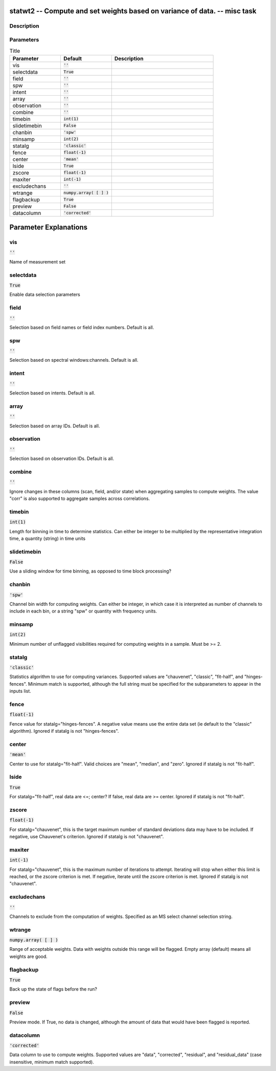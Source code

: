 statwt2 -- Compute and set weights based on variance of data. -- misc task
=======================================

Description
---------------------------------------



Parameters
---------------------------------------

.. list-table:: Title
   :widths: 25 25 50 
   :header-rows: 1
   
   * - Parameter
     - Default
     - Description
   * - vis
     - :code:`''`
     - 
   * - selectdata
     - :code:`True`
     - 
   * - field
     - :code:`''`
     - 
   * - spw
     - :code:`''`
     - 
   * - intent
     - :code:`''`
     - 
   * - array
     - :code:`''`
     - 
   * - observation
     - :code:`''`
     - 
   * - combine
     - :code:`''`
     - 
   * - timebin
     - :code:`int(1)`
     - 
   * - slidetimebin
     - :code:`False`
     - 
   * - chanbin
     - :code:`'spw'`
     - 
   * - minsamp
     - :code:`int(2)`
     - 
   * - statalg
     - :code:`'classic'`
     - 
   * - fence
     - :code:`float(-1)`
     - 
   * - center
     - :code:`'mean'`
     - 
   * - lside
     - :code:`True`
     - 
   * - zscore
     - :code:`float(-1)`
     - 
   * - maxiter
     - :code:`int(-1)`
     - 
   * - excludechans
     - :code:`''`
     - 
   * - wtrange
     - :code:`numpy.array( [  ] )`
     - 
   * - flagbackup
     - :code:`True`
     - 
   * - preview
     - :code:`False`
     - 
   * - datacolumn
     - :code:`'corrected'`
     - 


Parameter Explanations
=======================================



vis
---------------------------------------

:code:`''`

Name of measurement set


selectdata
---------------------------------------

:code:`True`

Enable data selection parameters


field
---------------------------------------

:code:`''`

Selection based on field names or field index numbers. Default is all.


spw
---------------------------------------

:code:`''`

Selection based on spectral windows:channels. Default is all.


intent
---------------------------------------

:code:`''`

Selection based on intents. Default is all.


array
---------------------------------------

:code:`''`

Selection based on array IDs. Default is all.


observation
---------------------------------------

:code:`''`

Selection based on observation IDs. Default is all.


combine
---------------------------------------

:code:`''`

Ignore changes in these columns (scan, field, and/or state) when aggregating samples to compute weights. The value "corr" is also supported to aggregate samples across correlations.


timebin
---------------------------------------

:code:`int(1)`

Length for binning in time to determine statistics. Can either be integer to be multiplied by the representative integration time, a quantity (string) in time units


slidetimebin
---------------------------------------

:code:`False`

Use a sliding window for time binning, as opposed to time block processing?


chanbin
---------------------------------------

:code:`'spw'`

Channel bin width for computing weights. Can either be integer, in which case it is interpreted as number of channels to include in each bin, or a string "spw" or quantity with frequency units.


minsamp
---------------------------------------

:code:`int(2)`

Minimum number of unflagged visibilities required for computing weights in a sample. Must be >= 2.


statalg
---------------------------------------

:code:`'classic'`

Statistics algorithm to use for computing variances. Supported values are "chauvenet", "classic", "fit-half", and "hinges-fences". Minimum match is supported, although the full string must be specified for the subparameters to appear in the inputs list.


fence
---------------------------------------

:code:`float(-1)`

Fence value for statalg="hinges-fences". A negative value means use the entire data set (ie default to the "classic" algorithm). Ignored if statalg is not "hinges-fences".


center
---------------------------------------

:code:`'mean'`

Center to use for statalg="fit-half". Valid choices are "mean", "median", and "zero". Ignored if statalg is not "fit-half".


lside
---------------------------------------

:code:`True`

For statalg="fit-half", real data are <=; center? If false, real data are >= center. Ignored if statalg is not "fit-half".


zscore
---------------------------------------

:code:`float(-1)`

For statalg="chauvenet", this is the target maximum number of standard deviations data may have to be included. If negative, use Chauvenet\'s criterion. Ignored if statalg is not "chauvenet".


maxiter
---------------------------------------

:code:`int(-1)`

For statalg="chauvenet", this is the maximum number of iterations to attempt. Iterating will stop when either this limit is reached, or the zscore criterion is met. If negative, iterate until the zscore criterion is met. Ignored if statalg is not "chauvenet".


excludechans
---------------------------------------

:code:`''`

Channels to exclude from the computation of weights. Specified as an MS select channel selection string.


wtrange
---------------------------------------

:code:`numpy.array( [  ] )`

Range of acceptable weights. Data with weights outside this range will be flagged. Empty array (default) means all weights are good.


flagbackup
---------------------------------------

:code:`True`

Back up the state of flags before the run?


preview
---------------------------------------

:code:`False`

Preview mode. If True, no data is changed, although the amount of data that would have been flagged is reported.


datacolumn
---------------------------------------

:code:`'corrected'`

Data column to use to compute weights. Supported values are "data", "corrected", "residual", and "residual_data" (case insensitive, minimum match supported).




